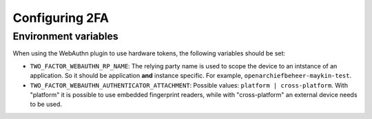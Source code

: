 .. _devops_2fa:

===============
Configuring 2FA
===============

Environment variables
=====================

When using the WebAuthn plugin to use hardware tokens, the following variables should be set:

- ``TWO_FACTOR_WEBAUTHN_RP_NAME``: The relying party name is used to scope the device to an intstance of an 
  application. So it should be application **and** instance specific. For example, ``openarchiefbeheer-maykin-test``.
- ``TWO_FACTOR_WEBAUTHN_AUTHENTICATOR_ATTACHMENT``: Possible values: ``platform | cross-platform``. 
  With "platform" it is possible to use embedded fingerprint readers, while with "cross-platform" an external 
  device needs to be used.
